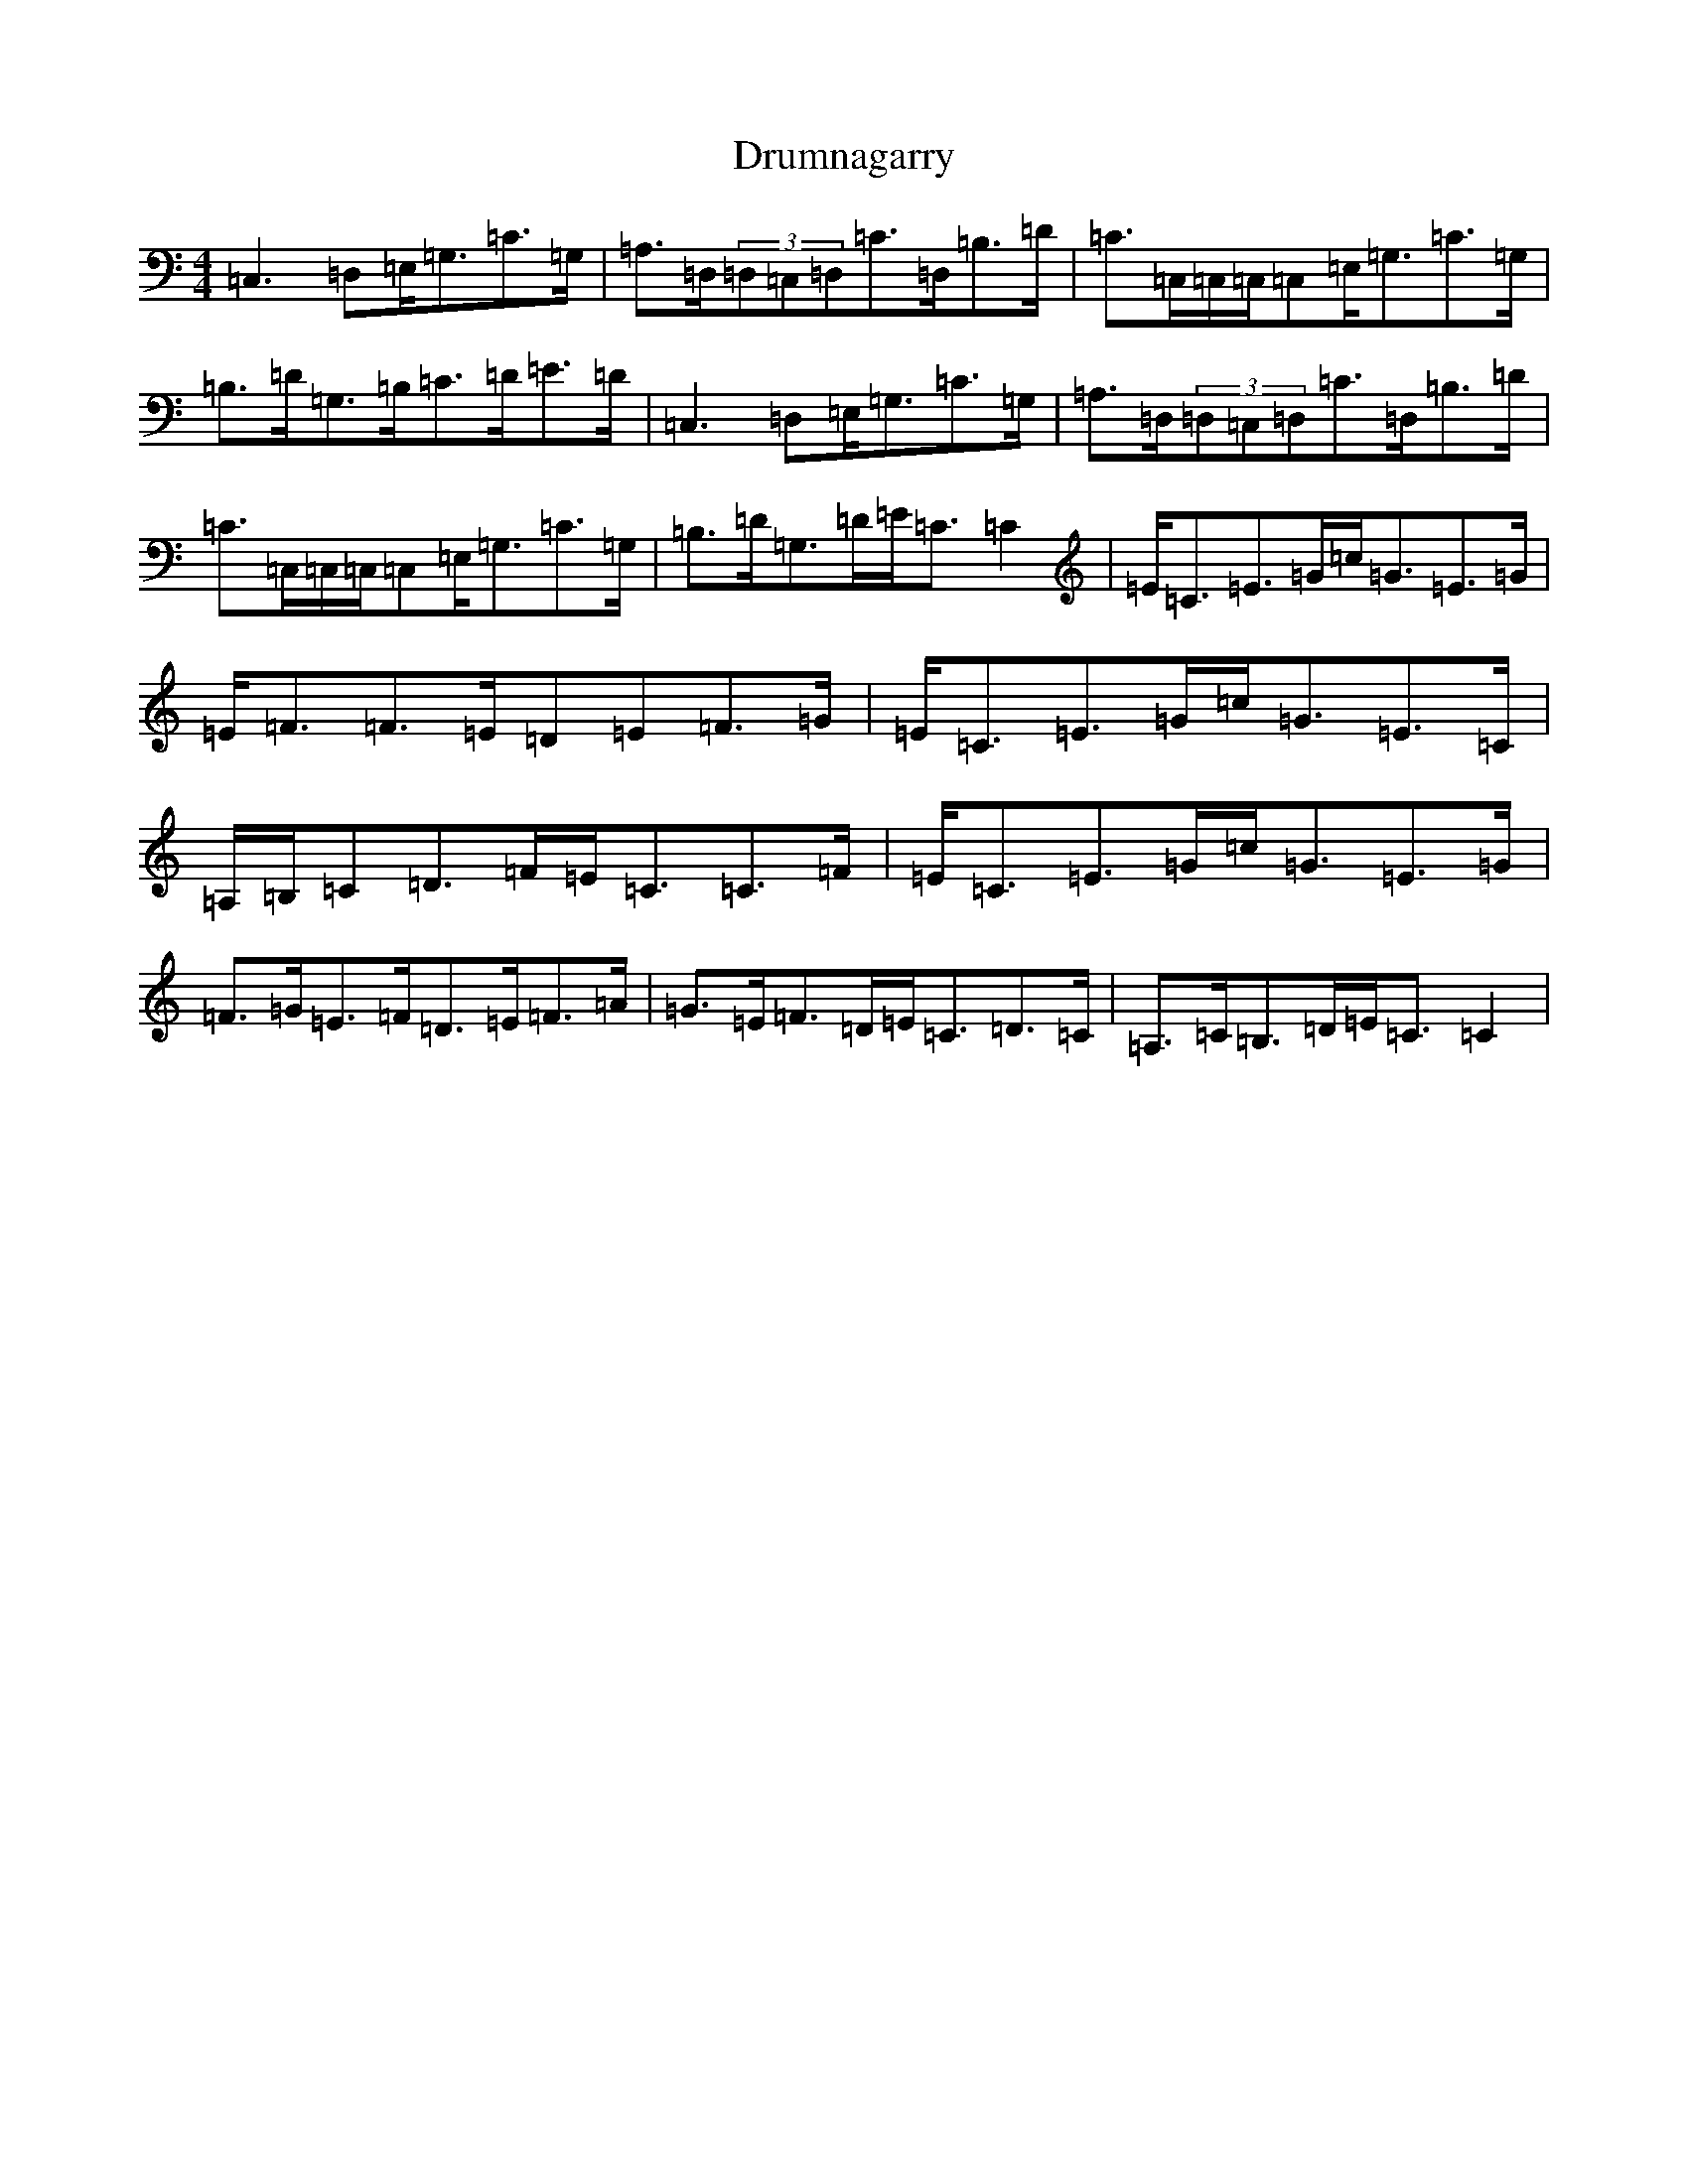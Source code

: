 X: 5680
T: Drumnagarry
S: https://thesession.org/tunes/2514#setting24231
R: strathspey
M:4/4
L:1/8
K: C Major
=C,3=D,=E,<=G,=C>=G,|=A,>=D,(3=D,=C,=D,=C>=D,=B,>=D|=C>=C,=C,/2=C,/2=C,=E,<=G,=C>=G,|=B,>=D=G,>=B,=C>=D=E>=D|=C,3=D,=E,<=G,=C>=G,|=A,>=D,(3=D,=C,=D,=C>=D,=B,>=D|=C>=C,=C,/2=C,/2=C,=E,<=G,=C>=G,|=B,>=D=G,>=D=E<=C=C2|=E<=C=E>=G=c<=G=E>=G|=E<=F=F>=E=D=E=F>=G|=E<=C=E>=G=c<=G=E>=C|=A,/2=B,/2=C=D>=F=E<=C=C>=F|=E<=C=E>=G=c<=G=E>=G|=F>=G=E>=F=D>=E=F>=A|=G>=E=F>=D=E<=C=D>=C|=A,>=C=B,>=D=E<=C=C2|